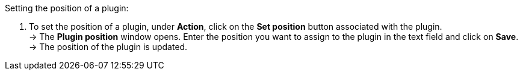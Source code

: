 [.instruction]
Setting the position of a plugin:

. To set the position of a plugin, under *Action*, click on the *Set position* button associated with the plugin. +
→ The *Plugin position* window opens. Enter the position you want to assign to the plugin in the text field and click on *Save*. +
→ The position of the plugin is updated.